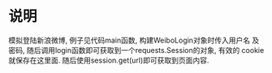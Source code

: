 * 说明

 模拟登陆新浪微博, 例子见代码main函数, 构建WeiboLogin对象时传入用户名
 及密码, 随后调用login函数即可获取到一个requests.Session的对象, 有效的
 cookie就保存在这里面. 随后使用session.get(url)即可获取到页面内容.
